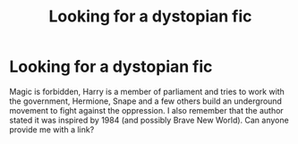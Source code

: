 #+TITLE: Looking for a dystopian fic

* Looking for a dystopian fic
:PROPERTIES:
:Score: 3
:DateUnix: 1387464745.0
:DateShort: 2013-Dec-19
:END:
Magic is forbidden, Harry is a member of parliament and tries to work with the government, Hermione, Snape and a few others build an underground movement to fight against the oppression. I also remember that the author stated it was inspired by 1984 (and possibly Brave New World). Can anyone provide me with a link?

